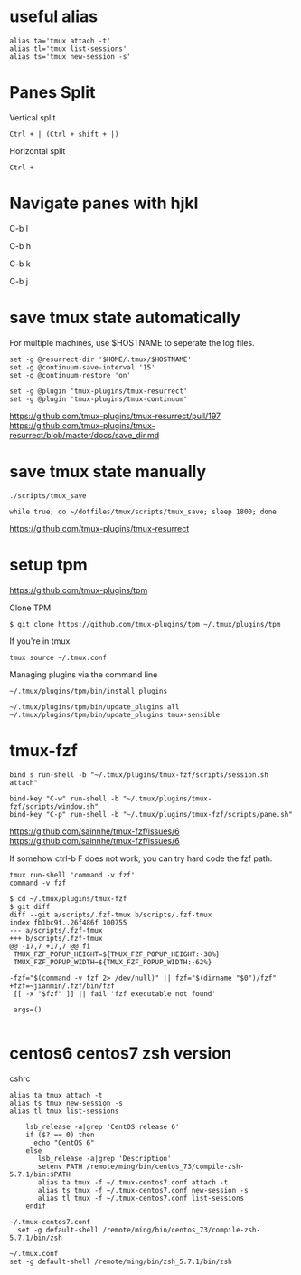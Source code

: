 * useful alias

#+BEGIN_EXAMPLE
  alias ta='tmux attach -t'
  alias tl='tmux list-sessions'
  alias ts='tmux new-session -s'
#+END_EXAMPLE

* Panes Split

Vertical split

#+BEGIN_EXAMPLE
  Ctrl + | (Ctrl + shift + |)
#+END_EXAMPLE

Horizontal split

#+BEGIN_EXAMPLE
  Ctrl + -
#+END_EXAMPLE

* Navigate panes with hjkl

C-b l

C-b h

C-b k

C-b j

* save tmux state automatically

For multiple machines, use $HOSTNAME to seperate the log files.

#+BEGIN_EXAMPLE
  set -g @resurrect-dir '$HOME/.tmux/$HOSTNAME'
  set -g @continuum-save-interval '15'
  set -g @continuum-restore 'on'

  set -g @plugin 'tmux-plugins/tmux-resurrect'
  set -g @plugin 'tmux-plugins/tmux-continuum'
#+END_EXAMPLE

https://github.com/tmux-plugins/tmux-resurrect/pull/197
https://github.com/tmux-plugins/tmux-resurrect/blob/master/docs/save_dir.md

* save tmux state manually

#+BEGIN_EXAMPLE
  ./scripts/tmux_save
#+END_EXAMPLE

#+begin_example
while true; do ~/dotfiles/tmux/scripts/tmux_save; sleep 1800; done
#+end_example

https://github.com/tmux-plugins/tmux-resurrect

* setup tpm

https://github.com/tmux-plugins/tpm

Clone TPM

#+BEGIN_EXAMPLE
  $ git clone https://github.com/tmux-plugins/tpm ~/.tmux/plugins/tpm
#+END_EXAMPLE

If you're in tmux

#+BEGIN_EXAMPLE
  tmux source ~/.tmux.conf
#+END_EXAMPLE

Managing plugins via the command line

#+BEGIN_EXAMPLE
  ~/.tmux/plugins/tpm/bin/install_plugins

  ~/.tmux/plugins/tpm/bin/update_plugins all
  ~/.tmux/plugins/tpm/bin/update_plugins tmux-sensible
#+END_EXAMPLE

* tmux-fzf

  #+begin_example
bind s run-shell -b "~/.tmux/plugins/tmux-fzf/scripts/session.sh attach"

bind-key "C-w" run-shell -b "~/.tmux/plugins/tmux-fzf/scripts/window.sh"
bind-key "C-p" run-shell -b "~/.tmux/plugins/tmux-fzf/scripts/pane.sh"
  #+end_example

https://github.com/sainnhe/tmux-fzf/issues/6
https://github.com/sainnhe/tmux-fzf/issues/6


If somehow ctrl-b F does not work, you can try hard code the fzf path.

#+begin_example
tmux run-shell 'command -v fzf'
command -v fzf
#+end_example
  
  #+begin_example
$ cd ~/.tmux/plugins/tmux-fzf
$ git diff
diff --git a/scripts/.fzf-tmux b/scripts/.fzf-tmux
index fb1bc9f..26f486f 100755
--- a/scripts/.fzf-tmux
+++ b/scripts/.fzf-tmux
@@ -17,7 +17,7 @@ fi
 TMUX_FZF_POPUP_HEIGHT=${TMUX_FZF_POPUP_HEIGHT:-38%}
 TMUX_FZF_POPUP_WIDTH=${TMUX_FZF_POPUP_WIDTH:-62%}

-fzf="$(command -v fzf 2> /dev/null)" || fzf="$(dirname "$0")/fzf"
+fzf=~jianmin/.fzf/bin/fzf
 [[ -x "$fzf" ]] || fail 'fzf executable not found'

 args=()

  #+end_example

* centos6 centos7 zsh version

cshrc

#+BEGIN_EXAMPLE
  alias ta tmux attach -t
  alias ts tmux new-session -s
  alias tl tmux list-sessions

      lsb_release -a|grep 'CentOS release 6'
      if ($? == 0) then
        echo "CentOS 6"
      else
         lsb_release -a|grep 'Description'
         setenv PATH /remote/ming/bin/centos_73/compile-zsh-5.7.1/bin:$PATH
         alias ta tmux -f ~/.tmux-centos7.conf attach -t
         alias ts tmux -f ~/.tmux-centos7.conf new-session -s
         alias tl tmux -f ~/.tmux-centos7.conf list-sessions
      endif
#+END_EXAMPLE

#+BEGIN_EXAMPLE
  ~/.tmux-centos7.conf
    set -g default-shell /remote/ming/bin/centos_73/compile-zsh-5.7.1/bin/zsh

  ~/.tmux.conf
  set -g default-shell /remote/ming/bin/zsh_5.7.1/bin/zsh
#+END_EXAMPLE
